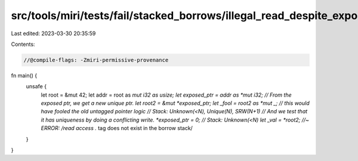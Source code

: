 src/tools/miri/tests/fail/stacked_borrows/illegal_read_despite_exposed1.rs
==========================================================================

Last edited: 2023-03-30 20:35:59

Contents:

.. code-block:: rs

    //@compile-flags: -Zmiri-permissive-provenance

fn main() {
    unsafe {
        let root = &mut 42;
        let addr = root as *mut i32 as usize;
        let exposed_ptr = addr as *mut i32;
        // From the exposed ptr, we get a new unique ptr.
        let root2 = &mut *exposed_ptr;
        let _fool = root2 as *mut _; // this would have fooled the old untagged pointer logic
        // Stack: Unknown(<N), Unique(N), SRW(N+1)
        // And we test that it has uniqueness by doing a conflicting write.
        *exposed_ptr = 0;
        // Stack: Unknown(<N)
        let _val = *root2; //~ ERROR: /read access .* tag does not exist in the borrow stack/
    }
}


